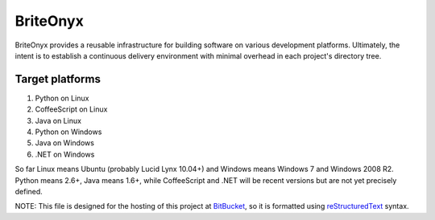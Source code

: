 =========
BriteOnyx
=========

BriteOnyx provides a reusable infrastructure for building software on various
development platforms.  Ultimately, the intent is to establish a continuous
delivery environment with minimal overhead in each project's directory tree.

Target platforms
----------------
#. Python on Linux
#. CoffeeScript on Linux
#. Java on Linux
#. Python on Windows
#. Java on Windows
#. .NET on Windows

So far Linux means Ubuntu (probably Lucid Lynx 10.04+) and Windows means
Windows 7 and Windows 2008 R2.  Python means 2.6+, Java means 1.6+, while
CoffeeScript and .NET will be recent versions but are not yet precisely
defined.

NOTE: This file is designed for the hosting of this project at BitBucket_, so
it is formatted using reStructuredText_ syntax.

.. _BitBucket: http://bitbucket.org/
.. _reStructuredText: http://docutils.sourceforge.net/rst.html


